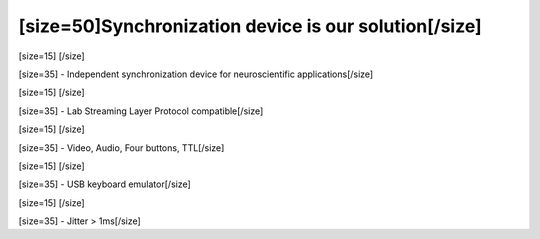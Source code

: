 ======================================================
[size=50]Synchronization device is our solution[/size]
======================================================
[size=15] [/size]

[size=35] - Independent synchronization device for neuroscientific applications[/size]

[size=15] [/size]

[size=35] - Lab Streaming Layer Protocol compatible[/size]

[size=15] [/size]

[size=35] - Video, Audio, Four buttons, TTL[/size]

[size=15] [/size]

[size=35] - USB keyboard emulator[/size]

[size=15] [/size]

[size=35] - Jitter > 1ms[/size]
